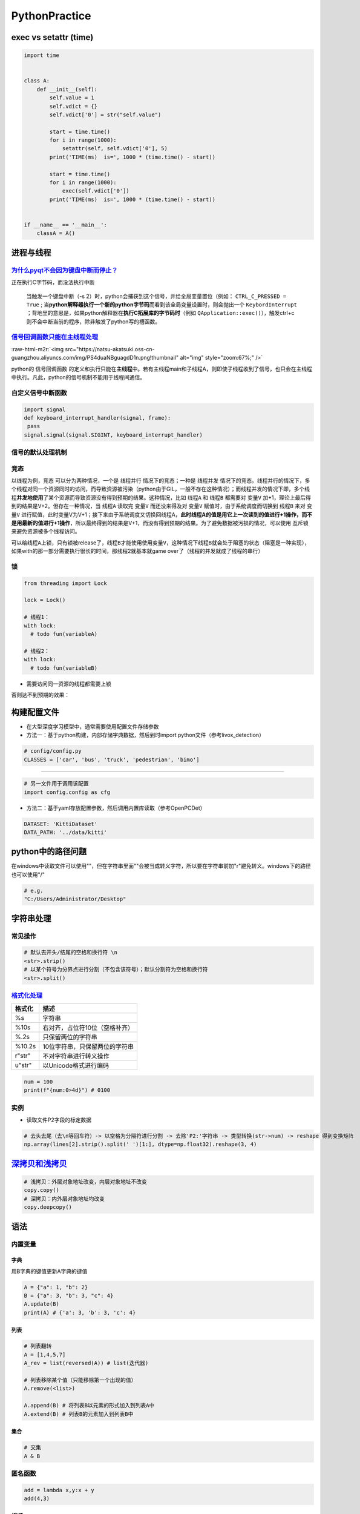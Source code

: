 .. role:: raw-html-m2r(raw)
   :format: html


PythonPractice
==============

exec vs setattr (time)
----------------------

.. code-block:: python

   import time


   class A:
       def __init__(self):
           self.value = 1
           self.vdict = {}
           self.vdict['0'] = str("self.value")

           start = time.time()
           for i in range(1000):
               setattr(self, self.vdict['0'], 5)
           print('TIME(ms)  is=', 1000 * (time.time() - start))

           start = time.time()
           for i in range(1000):
               exec(self.vdict['0'])
           print('TIME(ms)  is=', 1000 * (time.time() - start))


   if __name__ == '__main__':
       classA = A()

进程与线程
----------

`为什么pyqt不会因为键盘中断而停止？ <https://stackoverflow.com/questions/5160577/ctrl-c-doesnt-work-with-pyqt>`_
^^^^^^^^^^^^^^^^^^^^^^^^^^^^^^^^^^^^^^^^^^^^^^^^^^^^^^^^^^^^^^^^^^^^^^^^^^^^^^^^^^^^^^^^^^^^^^^^^^^^^^^^^^^^^^^^^^^^

正在执行C字节码，而没法执行中断

..

   当触发一个键盘中断（-s 2）时，python会捕获到这个信号，并给全局变量置位（例如： ``CTRL_C_PRESSED = True`` ; 当\ **python解释器执行一个新的python字节码**\ 而看到该全局变量设置时，则会抛出一个 ``KeybordInterrupt`` ；背地里的意思是，如果python解释器在\ **执行C拓展库的字节码时**\ （例如 ``QApplication::exec()``\ ），触发ctrl+c则不会中断当前的程序，除非触发了python写的槽函数。


`信号回调函数只能在主线程处理 <https://docs.python.org/3/library/signal.html>`_
^^^^^^^^^^^^^^^^^^^^^^^^^^^^^^^^^^^^^^^^^^^^^^^^^^^^^^^^^^^^^^^^^^^^^^^^^^^^^^^^^^^

:raw-html-m2r:`<img src="https://natsu-akatsuki.oss-cn-guangzhou.aliyuncs.com/img/PS4duaNBguagdD1n.png!thumbnail" alt="img" style="zoom:67%;" />`

python的 ``信号回调函数`` 的定义和执行只能在\ **主线程**\ 中。若有主线程main和子线程A，则即使子线程收到了信号，也只会在主线程中执行。凡此，python的信号机制不能用于线程间通信。

自定义信号中断函数
^^^^^^^^^^^^^^^^^^

.. code-block:: python

   import signal
   def keyboard_interrupt_handler(signal, frame):
    pass
   signal.signal(signal.SIGINT, keyboard_interrupt_handler)

信号的默认处理机制
^^^^^^^^^^^^^^^^^^


.. image:: https://natsu-akatsuki.oss-cn-guangzhou.aliyuncs.com/img/tr1TLTYpSr3baYeB.png!thumbnail
   :target: https://natsu-akatsuki.oss-cn-guangzhou.aliyuncs.com/img/tr1TLTYpSr3baYeB.png!thumbnail
   :alt: img


竞态
^^^^

以线程为例，\ ``竞态`` 可以分为两种情况，一个是 ``线程并行`` 情况下的竞态；一种是 ``线程并发`` 情况下的竞态。线程并行的情况下，多个线程对同一个资源同时的访问，而导致资源被污染（python由于GIL，一般不存在这种情况）；而线程并发的情况下即，多个线程\ **并发地使用**\ 了某个资源而导致资源没有得到预期的结果。这种情况，比如 ``线程A`` 和 ``线程B`` 都需要对 ``变量V`` 加+1，理论上最后得到的结果是V+2。但存在一种情况，当 ``线程A`` 读取完 ``变量V`` 而还没来得及对 ``变量V`` 赋值时，由于系统调度而切换到 ``线程B`` 来对 ``变量V`` 进行赋值，此时变量V为V+1；接下来由于系统调度又切换回线程A，\ **此时线程A的值是用它上一次读到的值进行+1操作，而不是用最新的值进行+1操作**\ ，所以最终得到的结果是V+1，而没有得到预期的结果。为了避免数据被污损的情况，可以使用 ``互斥锁`` 来避免资源被多个线程访问。

可以给\ ``线程A``\ 上锁，只有锁被release了，\ ``线程B``\ 才能使用使用\ ``变量V``\ ，这种情况下\ ``线程B``\ 就会处于阻塞的状态（阻塞是一种实现），如果with的那一部分需要执行很长的时间，那线程2就基本就game over了（线程的并发就成了线程的串行）

锁
^^

.. code-block:: python

   from threading import Lock

   lock = Lock()

   # 线程1：
   with lock:    
     # todo fun(variableA)

   # 线程2：
   with lock:
     # todo fun(variableB)


* 需要访问同一资源的线程都需要上锁


.. image:: https://natsu-akatsuki.oss-cn-guangzhou.aliyuncs.com/img/image-20220208113602892.png
   :target: https://natsu-akatsuki.oss-cn-guangzhou.aliyuncs.com/img/image-20220208113602892.png
   :alt: image-20220208113602892


否则达不到预期的效果：


.. image:: https://natsu-akatsuki.oss-cn-guangzhou.aliyuncs.com/img/image-20220208113642115.png
   :target: https://natsu-akatsuki.oss-cn-guangzhou.aliyuncs.com/img/image-20220208113642115.png
   :alt: image-20220208113642115


构建配置文件
------------


* 
  在大型深度学习模型中，通常需要使用配置文件存储参数

* 
  方法一：基于python构建，内部存储字典数据，然后到时import python文件（参考livox_detection）

.. code-block:: python

   # config/config.py
   CLASSES = ['car', 'bus', 'truck', 'pedestrian', 'bimo']

----

.. code-block:: python

   # 另一文件用于调用该配置
   import config.config as cfg


* 方法二：基于yaml存放配置参数，然后调用内置库读取（参考OpenPCDet）

.. code-block:: python

   DATASET: 'KittiDataset'
   DATA_PATH: '../data/kitti'

python中的路径问题
------------------

在windows中读取文件可以使用"\"，但在字符串里面"\"会被当成转义字符，所以要在字符串前加"r"避免转义。windows下的路径也可以使用"/"

.. code-block:: python

   # e.g.
   "C:/Users/Administrator/Desktop"

字符串处理
----------

常见操作
^^^^^^^^

.. code-block:: python

   # 默认去开头/结尾的空格和换行符 \n
   <str>.strip()
   # 以某个符号为分界点进行分割（不包含该符号）；默认分割符为空格和换行符
   <str>.split()

`格式化处理 <https://www.cnblogs.com/dancy0dante/p/12772656.html>`_
^^^^^^^^^^^^^^^^^^^^^^^^^^^^^^^^^^^^^^^^^^^^^^^^^^^^^^^^^^^^^^^^^^^^^^^

.. list-table::
   :header-rows: 1

   * - 格式化
     - 描述
   * - %s
     - 字符串
   * - %10s
     - 右对齐，占位符10位（空格补齐）
   * - %.2s
     - 只保留两位的字符串
   * - %10.2s
     - 10位字符串，只保留两位的字符串
   * - r"str"
     - 不对字符串进行转义操作
   * - u"str"
     - 以Unicode格式进行编码


.. code-block:: python

   num = 100
   print(f"{num:0>4d}") # 0100

实例
^^^^


* 读取文件P2字段的标定数据

.. code-block:: python

   # 去头去尾（去\n等回车符）-> 以空格为分隔符进行分割 -> 去除'P2:'字符串 -> 类型转换(str->num) -> reshape 得到变换矩阵
   np.array(lines[2].strip().split(' ')[1:], dtype=np.float32).reshape(3, 4)


.. image:: https://natsu-akatsuki.oss-cn-guangzhou.aliyuncs.com/img/J4aqiFVnL2EchiUN.png!thumbnail
   :target: https://natsu-akatsuki.oss-cn-guangzhou.aliyuncs.com/img/J4aqiFVnL2EchiUN.png!thumbnail
   :alt: img


`深拷贝和浅拷贝 <https://www.runoob.com/w3cnote/python-understanding-dict-copy-shallow-or-deep.html>`_
----------------------------------------------------------------------------------------------------------

.. code-block:: python

   # 浅拷贝：外层对象地址改变，内层对象地址不改变
   copy.copy()
   # 深拷贝：内外层对象地址均改变
   copy.deepcopy()

语法
----

内置变量
^^^^^^^^

字典
~~~~

用B字典的键值更新A字典的键值

.. code-block:: python

   A = {"a": 1, "b": 2}
   B = {"a": 3, "b": 3, "c": 4}
   A.update(B)
   print(A) # {'a': 3, 'b': 3, 'c': 4}

列表
~~~~

.. code-block:: python

   # 列表翻转
   A = [1,4,5,7]
   A_rev = list(reversed(A)) # list(迭代器)

   # 列表移除某个值（只能移除第一个出现的值）
   A.remove(<list>)

   A.append(B) # 将列表B以元素的形式加入到列表A中
   A.extend(B) # 列表B的元素加入到列表B中

集合
~~~~

.. code-block:: python

   # 交集
   A & B

匿名函数
^^^^^^^^

.. code-block:: python

   add = lambda x,y:x + y
   add(4,3)

继承
^^^^


* 子类不重写init方法，则实例化时自动调用父类的init方法；子类重写init方法后，又想调用父类的init则需要

.. code-block:: python

   # 等价于：父类名称.__init__(self, 参数1, 参数2，...)
   super(子类，self).__init__(参数1, 参数2, ...)


* 多继承时，如果子类没有重写init，实例时自动调用的是第一个类的init方法

`for else <https://blog.csdn.net/wj1066/article/details/81913696>`_
^^^^^^^^^^^^^^^^^^^^^^^^^^^^^^^^^^^^^^^^^^^^^^^^^^^^^^^^^^^^^^^^^^^^^^^

迭代完成后执行else后的语句

实战
----

判断一个数（浮点数）是否是整数
^^^^^^^^^^^^^^^^^^^^^^^^^^^^^^

.. code-block:: python

   # 方法一：
   (num).is_integer

   # 方法二：
   num % 1 == 0

编码转换
^^^^^^^^

str和byte的转换
~~~~~~~~~~~~~~~

.. code-block:: python

   # byte -> str
   <byte>.decode()
   # str -> byte
   <str>.encode()

img和base64的转换
~~~~~~~~~~~~~~~~~

.. code-block:: python

   # img转为base64
   with open("img_path", 'rb') as f:
       # 将图片编码成base64 string数据，
       b64str = base64.b64encode(f.read()).decode()

指定脚本运行的解释器
^^^^^^^^^^^^^^^^^^^^

.. prompt:: bash $,# auto

   # 相对路径（取决于当前的虚拟环境）
   #!/usr/bin/env python   
   # 绝对路径
   #!/usr/bin/python2.7
   # 该解释器配置可以被命令行指定的python覆盖
